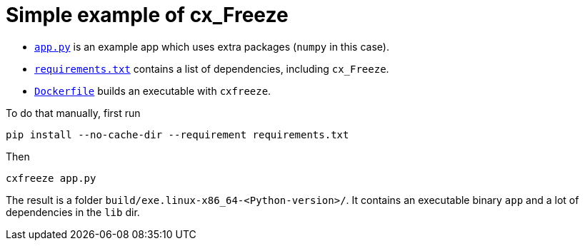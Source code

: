 = Simple example of cx_Freeze

- link:app.py[`app.py`] is an example app which uses extra packages
(`numpy` in this case).

- link:requirements.txt[`requirements.txt`] contains a list of dependencies, including `cx_Freeze`.

- link:Dockerfile[`Dockerfile`] builds an executable with `cxfreeze`.

To do that manually, first run

[source, bash]
----
pip install --no-cache-dir --requirement requirements.txt
----

Then

[source, bash]
----
cxfreeze app.py
----

The result is a folder `build/exe.linux-x86_64-<Python-version>/`.
It contains an executable binary `app` and a lot of dependencies in the `lib` dir.
